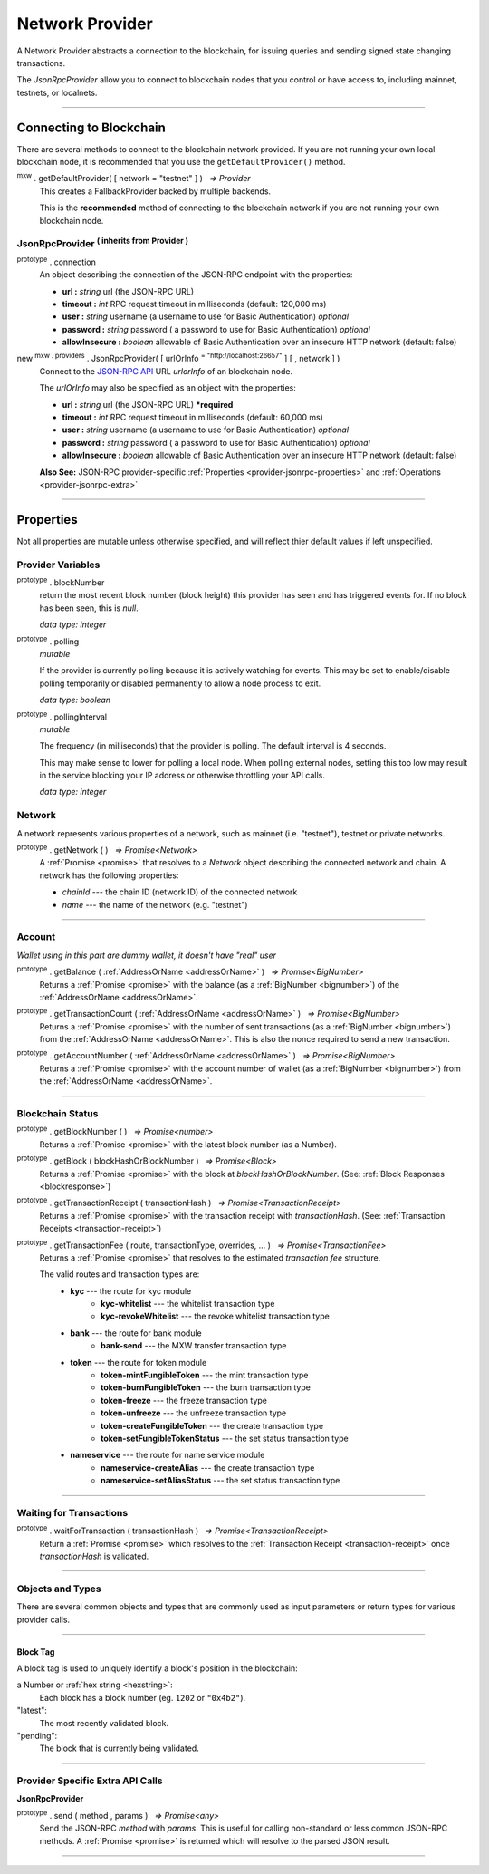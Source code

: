 .. |nbsp| unicode:: U+00A0 .. non-breaking space

.. _api-provider:

****************
Network Provider
****************

A Network Provider abstracts a connection to the blockchain, for issuing queries
and sending signed state changing transactions.

The *JsonRpcProvider* allow you to connect to blockchain nodes that you
control or have access to, including mainnet, testnets, or localnets.

-----

.. _provider-connect:

Connecting to Blockchain
########################

There are several methods to connect to the blockchain network provided. If you are not
running your own local blockchain node, it is recommended that you use the ``getDefaultProvider()``
method.

:sup:`mxw` . getDefaultProvider( [ network = "testnet" ] ) |nbsp| `=> Provider`
    This creates a FallbackProvider backed by multiple backends.
    
    This is the **recommended** method of connecting to the blockchain network if you are
    not running your own blockchain node.

.. code-block:: javascript
    :caption: *get a standard network provider* 

    let provider = mxw.getDefaultProvider("testnet");


JsonRpcProvider :sup:`( inherits from Provider )`
*************************************************

.. _provider-jsonrpc-properties:

:sup:`prototype` . connection
    An object describing the connection of the JSON-RPC endpoint with the properties:

    - **url :** *string* url (the JSON-RPC URL)
    - **timeout :** *int* RPC request timeout in milliseconds (default: 120,000 ms)
    - **user :** *string* username (a username to use for Basic Authentication) *optional*
    - **password :** *string* password ( a password to use for Basic Authentication) *optional*
    - **allowInsecure :** *boolean* allowable of Basic Authentication over an insecure HTTP network (default: false)


new :sup:`mxw . providers` . JsonRpcProvider( [ urlOrInfo :sup:`= "http://localhost:26657"` ] [ , network ] )
    Connect to the `JSON-RPC API`_ URL *urlorInfo* of an blockchain node.

    The *urlOrInfo* may also be specified as an object with the properties:

    - **url :** *string* url (the JSON-RPC URL) ***required**
    - **timeout :** *int* RPC request timeout in milliseconds (default: 60,000 ms)
    - **user :** *string* username (a username to use for Basic Authentication) *optional*
    - **password :** *string* password ( a password to use for Basic Authentication) *optional*
    - **allowInsecure :** *boolean* allowable of Basic Authentication over an insecure HTTP network (default: false)

    **Also See:** JSON-RPC provider-specific :ref:`Properties <provider-jsonrpc-properties>` and :ref:`Operations <provider-jsonrpc-extra>`


.. code-block:: javascript
    :caption: *connect to a default provider*

    // You can use any standard network name
    //  - "homestead"
    //  - "testnet"

    let provider = mxw.getDefaultProvider('testnet');


.. code-block:: javascript
    :caption: *connect to private trusted node*

    let provider = new mxw.providers.JsonRpcProvider({
        url: "https://x.x.x.x",
        timeout: 60000
    }, "mxw");


.. code-block:: javascript
    :caption: *connect to private customized node*

    let provider = new mxw.providers.JsonRpcProvider({
        url: "https://x.x.x.x",
        timeout: 60000
    }, {
        chainId: "awesome",
        name: "awesome"
    });

-----

Properties
##########

Not all properties are mutable unless otherwise specified, and will reflect thier default values if left unspecified.

.. _provider:

Provider Variables
******************

:sup:`prototype` . blockNumber
    return the most recent block number (block height) this provider has seen and has triggered
    events for. If no block has been seen, this is *null*.

    *data type: integer*

:sup:`prototype` . polling
    *mutable*

    If the provider is currently polling because it is actively watching for events. This
    may be set to enable/disable polling temporarily or disabled permanently to allow a
    node process to exit.

    *data type: boolean*

:sup:`prototype` . pollingInterval
    *mutable*

    The frequency (in milliseconds) that the provider is polling. The default interval is 4 seconds.

    This may make sense to lower for polling a local node. When polling external nodes,
    setting this too low may result in the service blocking your IP address or otherwise
    throttling your API calls.

    *data type: integer*

.. _provider-network:

Network
*******

A network represents various properties of a network, such as mainnet (i.e. "testnet"),
testnet or private networks.

:sup:`prototype` . getNetwork ( ) |nbsp| `=> Promise<Network>`
    A :ref:`Promise <promise>` that resolves to a `Network` object describing the
    connected network and chain. A network has the following properties:

    - *chainId* --- the chain ID (network ID) of the connected network
    - *name* --- the name of the network (e.g. "testnet")

.. code-block:: javascript
    :caption: *get a standard network*

    let network = mxw.providers.getNetwork('testnet');
    // {
    //    chainId: "mxw",
    //    name: "testnet"
    // }


.. code-block:: javascript
    :caption: *a custom development network*

    let network = {
        chainId: "localnet",
        name: "local"
    }

-----

.. _provider-account:

Account
*******

*Wallet using in this part are dummy wallet, it doesn't have "real" user*

:sup:`prototype` . getBalance ( :ref:`AddressOrName <addressOrName>` ) |nbsp| `=> Promise<BigNumber>`
    Returns a :ref:`Promise <promise>` with the balance (as a :ref:`BigNumber <bignumber>`) of
    the :ref:`AddressOrName <addressOrName>`.

.. code-block:: javascript
    :caption: *get the balance of an account*

    let address = "mxw1x7tp9tt7mu0jm6qdmljgntvzzp53lrtndr7h8x";

    provider.getBalance(address).then((balance) => {

        // balance is a BigNumber (in cin); format is as a string (in mxw)
        let mxwString = mxw.utils.formatMxw(balance);

        console.log("Balance: " + mxwString);
    });

    //expected result:
    //Balance: 0.0

:sup:`prototype` . getTransactionCount ( :ref:`AddressOrName <addressOrName>` ) |nbsp| `=> Promise<BigNumber>`
    Returns a :ref:`Promise <promise>` with the number of sent transactions (as a :ref:`BigNumber <bignumber>`)
    from the :ref:`AddressOrName <addressOrName>`. This is also the nonce required to send a new transaction.

.. code-block:: javascript
    :caption: *get the transaction count of an account*

    let address = "mxw1x7tp9tt7mu0jm6qdmljgntvzzp53lrtndr7h8x";

    provider.getTransactionCount(address).then((nonce) => {
        console.log("Total Transactions Ever Sent: " + nonce.toString());
    });

    //expected result:
    //Total Transactions Ever Sent: 0

:sup:`prototype` . getAccountNumber ( :ref:`AddressOrName <addressOrName>` ) |nbsp| `=> Promise<BigNumber>`
    Returns a :ref:`Promise <promise>` with the account number of wallet (as a :ref:`BigNumber <bignumber>`)
    from the :ref:`AddressOrName <addressOrName>`.

.. code-block:: javascript
    :caption: *get the account number*

    let address = "mxw1x7tp9tt7mu0jm6qdmljgntvzzp53lrtndr7h8x";

    provider.getAccountNumber(address).then((accountNumber) => {
        console.log("Account number: " + accountNumber.toString());
    });

    //expected result:
    //Account number:0


-----

.. _provider-blockchain:

Blockchain Status
*****************

:sup:`prototype` . getBlockNumber ( ) |nbsp| `=> Promise<number>`
    Returns a :ref:`Promise <promise>` with the latest block number (as a Number).

.. code-block:: javascript
    :caption: *get latest block number*

    provider.getBlockNumber().then((blockNumber) => {
        console.log("Latest block number: " + blockNumber);
    });
    // expected result:
    // Latest block number: "*integer* latest block number" 

:sup:`prototype` . getBlock ( blockHashOrBlockNumber ) |nbsp| `=> Promise<Block>`
    Returns a :ref:`Promise <promise>` with the block at *blockHashOrBlockNumber*. (See: :ref:`Block Responses <blockresponse>`)

.. code-block:: javascript
    :caption: *blocks*

    // Block Number
    provider.getBlock(12345).then((block) => {
        console.log(block);
    });
    //expected result:
    //block response, click on the link above for more infomation

:sup:`prototype` . getTransactionReceipt ( transactionHash ) |nbsp| `=> Promise<TransactionReceipt>`
    Returns a :ref:`Promise <promise>` with the transaction receipt with *transactionHash*.
    (See: :ref:`Transaction Receipts <transaction-receipt>`)

.. code-block:: javascript
    :caption: *query transaction receipt*

    let transactionHash = "0x434c7fe4c7c7068289f0d369e428b7a3bf3882c3253f2b7f9529c0985a1cb500"

    provider.getTransactionReceipt(transactionHash).then((receipt) => {
        console.log(receipt);
    });
    //expected result:
    //transaction receipt, click on the link above for more infomation

:sup:`prototype` . getTransactionFee ( route, transactionType, overrides, ... ) |nbsp| `=> Promise<TransactionFee>`
    Returns a :ref:`Promise <promise>` that resolves to the estimated *transaction fee* structure.


    The valid routes and transaction types are:
        - **kyc** --- the route for kyc module
            - **kyc-whitelist** --- the whitelist transaction type
            - **kyc-revokeWhitelist** --- the revoke whitelist transaction type
        - **bank** --- the route for bank module
            - **bank-send** --- the MXW transfer transaction type
        - **token** --- the route for token module
            - **token-mintFungibleToken** --- the mint transaction type
            - **token-burnFungibleToken** --- the burn transaction type
            - **token-freeze** --- the freeze transaction type
            - **token-unfreeze** --- the unfreeze transaction type
            - **token-createFungibleToken** --- the create transaction type
            - **token-setFungibleTokenStatus** --- the set status transaction type
        - **nameservice** --- the route for name service module
            - **nameservice-createAlias** --- the create transaction type
            - **nameservice-setAliasStatus** --- the set status transaction type

.. _transaction-fee:

.. code-block:: javascript
    :caption: *the transaction fee structure*
    
    {
        amount: [
            {
                // The denomination should be in cin
                denom: string,

                // The fee amount in cin
                amount: BigNumberish
            }
        ],
        // Reserved for future
        gas: BigNumberish
    }


.. code-block:: javascript
    :caption: *query the transaction fee*
    
    let value = utils.parseMxw("10").toString();
    provider.getTransactionFee("bank", "bank-send").then((fee) => {
        console.log("Fee:", fee);
    });

-----

.. _waitForTransaction:

Waiting for Transactions
************************

:sup:`prototype` . waitForTransaction ( transactionHash ) |nbsp| `=> Promise<TransactionReceipt>`
    Return a :ref:`Promise <promise>` which resolves to the
    :ref:`Transaction Receipt <transaction-receipt>` once *transactionHash* is validated.

.. code-block:: javascript
    :caption: *transaction validated*

    provider.waitForTransaction(transactionHash).then((receipt) => {
        console.log('Transaction validated: ' + receipt.hash);
        console.log(receipt);
    });

    //expected result:
    //transaction receipt, click on the link above for more details
-----

Objects and Types
*****************

There are several common objects and types that are commonly used as input parameters or
return types for various provider calls.

-----

.. _blocktag:

Block Tag
========

A block tag is used to uniquely identify a block's position in the blockchain:

a Number or :ref:`hex string <hexstring>`:
    Each block has a block number (eg. ``1202`` or ``"0x4b2"``).

"latest":
    The most recently validated block.

"pending":
    The block that is currently being validated.

-----


Provider Specific Extra API Calls
*********************************

.. _provider-jsonrpc-extra:

**JsonRpcProvider**

:sup:`prototype` . send ( method , params ) |nbsp| `=> Promise<any>`
    Send the JSON-RPC *method* with *params*. This is useful for calling
    non-standard or less common JSON-RPC methods. A :ref:`Promise <promise>` is
    returned which will resolve to the parsed JSON result.

.. code-block:: javascript
    :caption: *send vendor specific JSON-RPC API*

    //method parameter is based on vendor RPC API 
    jsonRpcProvider.send('status', [ ]).then((result) => {
        console.log(result);
    });
    // expected result:
    // "status of the provider for this case"

-----

.. _JSON-RPC API: https://github.com/ethereum/wiki/wiki/JSON-RPC

.. EOF
